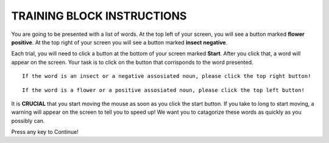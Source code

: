 ===========================
TRAINING BLOCK INSTRUCTIONS
===========================

You are going to be presented with a list of words. At the top left of your
screen, you will see a button marked **flower positive**. At the top right of your screen
you will see a button marked **insect negative**.

Each trial, you will need to click a button at the bottom of your screen marked
**Start**. After you click that, a word will appear on the screen. Your task is
to click on the button that corrisponds to the word presented.


::

    If the word is an insect or a negative assosiated noun, please click the top right button!

::

    If the word is a flower or a positive assosiated noun, please click the top left button!

It is **CRUCIAL** that you start moving the mouse as soon as you click the start
button. If you take to long to start moving, a warning will appear on the screen
to tell you to speed up! We want you to catagorize these words as quickly as you
possibly can.

Press any key to Continue!
